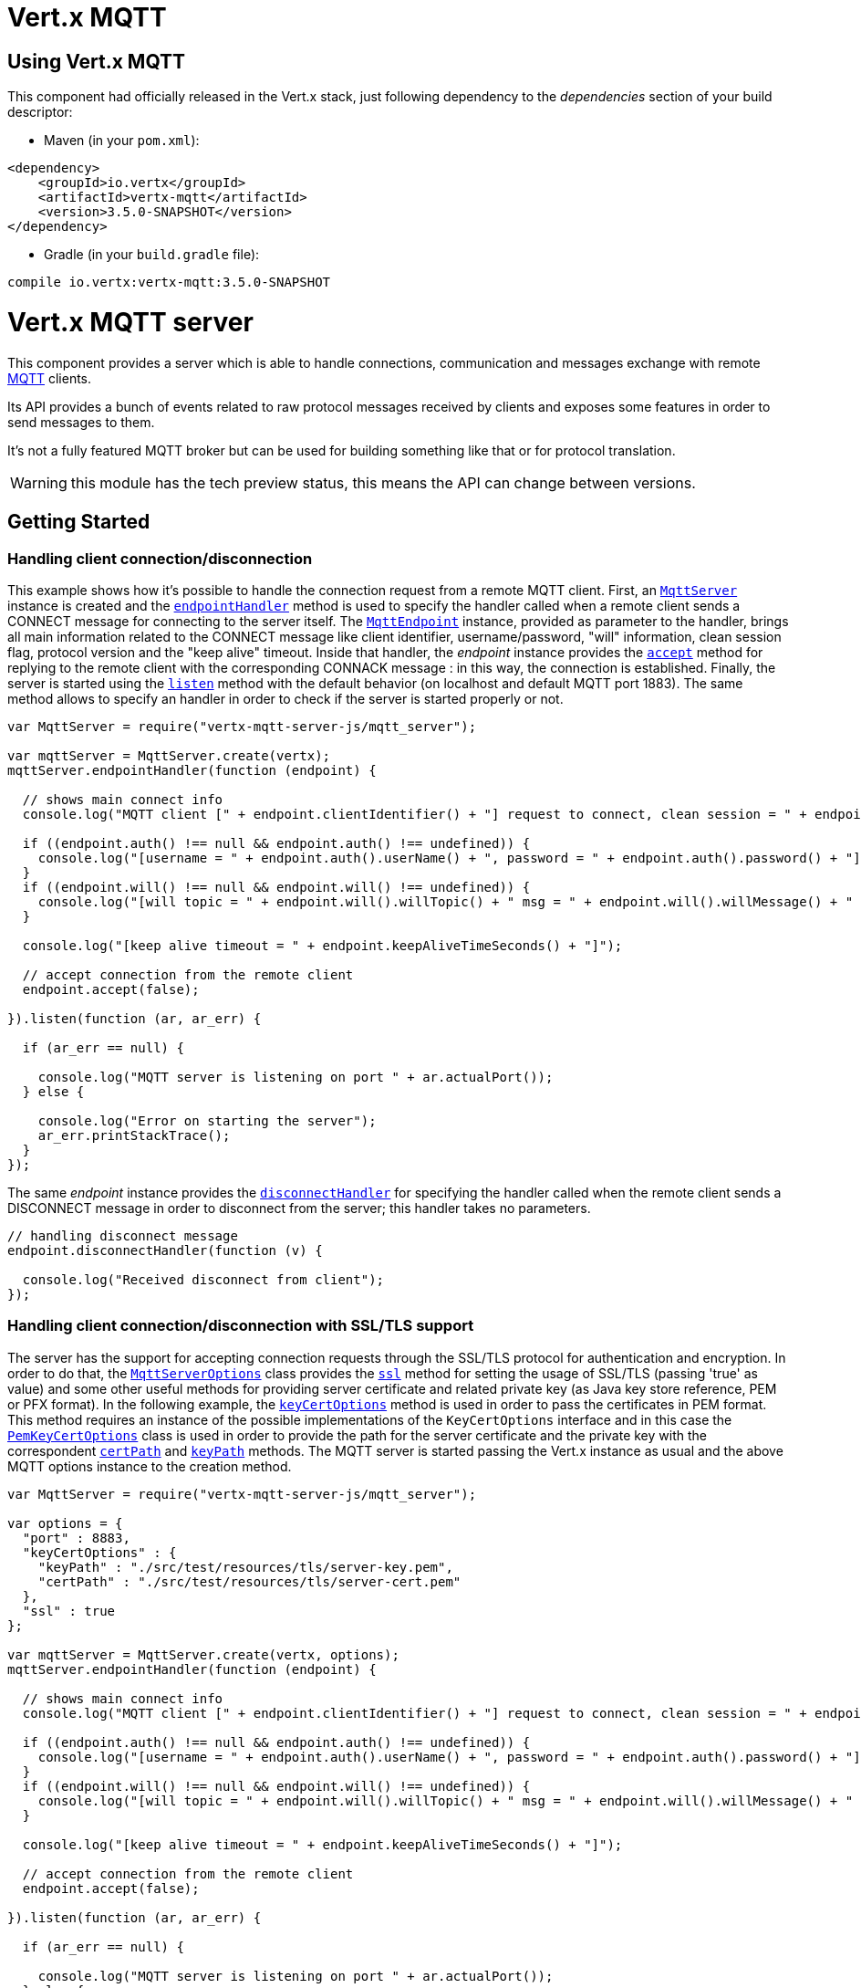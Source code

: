 = Vert.x MQTT

== Using Vert.x MQTT

This component had officially released in the Vert.x stack, just following dependency to the _dependencies_ section
of your build descriptor:

* Maven (in your `pom.xml`):

[source,xml,subs="+attributes"]
----
<dependency>
    <groupId>io.vertx</groupId>
    <artifactId>vertx-mqtt</artifactId>
    <version>3.5.0-SNAPSHOT</version>
</dependency>
----

* Gradle (in your `build.gradle` file):

[source,groovy,subs="+attributes"]
----
compile io.vertx:vertx-mqtt:3.5.0-SNAPSHOT
----

= Vert.x MQTT server

This component provides a server which is able to handle connections, communication and messages exchange with remote
link:http://mqtt.org/[MQTT] clients.

Its API provides a bunch of events related to raw protocol messages received by
clients and exposes some features in order to send messages to them.

It's not a fully featured MQTT broker but can be used for building something like that or for protocol translation.

WARNING: this module has the tech preview status, this means the API can change between versions.

== Getting Started

=== Handling client connection/disconnection

This example shows how it's possible to handle the connection request from a remote MQTT client. First, an
`link:../../jsdoc/module-vertx-mqtt-server-js_mqtt_server-MqttServer.html[MqttServer]` instance is created and the `link:../../jsdoc/module-vertx-mqtt-server-js_mqtt_server-MqttServer.html#endpointHandler[endpointHandler]` method is used to specify the handler called
when a remote client sends a CONNECT message for connecting to the server itself. The `link:../../jsdoc/module-vertx-mqtt-server-js_mqtt_endpoint-MqttEndpoint.html[MqttEndpoint]`
instance, provided as parameter to the handler, brings all main information related to the CONNECT message like client identifier,
username/password, "will" information, clean session flag, protocol version and the "keep alive" timeout.
Inside that handler, the _endpoint_ instance provides the `link:../../jsdoc/module-vertx-mqtt-server-js_mqtt_endpoint-MqttEndpoint.html#accept[accept]` method
for replying to the remote client with the corresponding CONNACK message : in this way, the connection is established.
Finally, the server is started using the `link:../../jsdoc/module-vertx-mqtt-server-js_mqtt_server-MqttServer.html#listen[listen]` method with
the default behavior (on localhost and default MQTT port 1883). The same method allows to specify an handler in order
to check if the server is started properly or not.

[source,js]
----
var MqttServer = require("vertx-mqtt-server-js/mqtt_server");

var mqttServer = MqttServer.create(vertx);
mqttServer.endpointHandler(function (endpoint) {

  // shows main connect info
  console.log("MQTT client [" + endpoint.clientIdentifier() + "] request to connect, clean session = " + endpoint.isCleanSession());

  if ((endpoint.auth() !== null && endpoint.auth() !== undefined)) {
    console.log("[username = " + endpoint.auth().userName() + ", password = " + endpoint.auth().password() + "]");
  }
  if ((endpoint.will() !== null && endpoint.will() !== undefined)) {
    console.log("[will topic = " + endpoint.will().willTopic() + " msg = " + endpoint.will().willMessage() + " QoS = " + endpoint.will().willQos() + " isRetain = " + endpoint.will().isWillRetain() + "]");
  }

  console.log("[keep alive timeout = " + endpoint.keepAliveTimeSeconds() + "]");

  // accept connection from the remote client
  endpoint.accept(false);

}).listen(function (ar, ar_err) {

  if (ar_err == null) {

    console.log("MQTT server is listening on port " + ar.actualPort());
  } else {

    console.log("Error on starting the server");
    ar_err.printStackTrace();
  }
});

----

The same _endpoint_ instance provides the `link:../../jsdoc/module-vertx-mqtt-server-js_mqtt_endpoint-MqttEndpoint.html#disconnectHandler[disconnectHandler]`
for specifying the handler called when the remote client sends a DISCONNECT message in order to disconnect from the server;
this handler takes no parameters.

[source,js]
----

// handling disconnect message
endpoint.disconnectHandler(function (v) {

  console.log("Received disconnect from client");
});

----

=== Handling client connection/disconnection with SSL/TLS support

The server has the support for accepting connection requests through the SSL/TLS protocol for authentication and encryption.
In order to do that, the `link:../dataobjects.html#MqttServerOptions[MqttServerOptions]` class provides the `link:../dataobjects.html#MqttServerOptions#setSsl[ssl]` method
for setting the usage of SSL/TLS (passing 'true' as value) and some other useful methods for providing server certificate and
related private key (as Java key store reference, PEM or PFX format). In the following example, the
`link:../dataobjects.html#MqttServerOptions#setKeyCertOptions[keyCertOptions]` method is used in order to
pass the certificates in PEM format. This method requires an instance of the possible implementations of the
`KeyCertOptions` interface and in this case the `link:../../vertx-core/dataobjects.html#PemKeyCertOptions[PemKeyCertOptions]` class
is used in order to provide the path for the server certificate and the private key with the correspondent
`link:../../vertx-core/dataobjects.html#PemKeyCertOptions#setCertPath[certPath]` and
`link:../../vertx-core/dataobjects.html#PemKeyCertOptions#setKeyPath[keyPath]` methods.
The MQTT server is started passing the Vert.x instance as usual and the above MQTT options instance to the creation method.

[source,js]
----
var MqttServer = require("vertx-mqtt-server-js/mqtt_server");

var options = {
  "port" : 8883,
  "keyCertOptions" : {
    "keyPath" : "./src/test/resources/tls/server-key.pem",
    "certPath" : "./src/test/resources/tls/server-cert.pem"
  },
  "ssl" : true
};

var mqttServer = MqttServer.create(vertx, options);
mqttServer.endpointHandler(function (endpoint) {

  // shows main connect info
  console.log("MQTT client [" + endpoint.clientIdentifier() + "] request to connect, clean session = " + endpoint.isCleanSession());

  if ((endpoint.auth() !== null && endpoint.auth() !== undefined)) {
    console.log("[username = " + endpoint.auth().userName() + ", password = " + endpoint.auth().password() + "]");
  }
  if ((endpoint.will() !== null && endpoint.will() !== undefined)) {
    console.log("[will topic = " + endpoint.will().willTopic() + " msg = " + endpoint.will().willMessage() + " QoS = " + endpoint.will().willQos() + " isRetain = " + endpoint.will().isWillRetain() + "]");
  }

  console.log("[keep alive timeout = " + endpoint.keepAliveTimeSeconds() + "]");

  // accept connection from the remote client
  endpoint.accept(false);

}).listen(function (ar, ar_err) {

  if (ar_err == null) {

    console.log("MQTT server is listening on port " + ar.actualPort());
  } else {

    console.log("Error on starting the server");
    ar_err.printStackTrace();
  }
});

----

All the other stuff related to handle endpoint connection and related disconnection is managed in the same way without SSL/TLS support.

=== Handling client subscription/unsubscription request

After a connection is established between client and server, the client can send a subscription request for a topic
using the SUBSCRIBE message. The `link:../../jsdoc/module-vertx-mqtt-server-js_mqtt_endpoint-MqttEndpoint.html[MqttEndpoint]` interface allows to specify an handler for the
incoming subscription request using the `link:../../jsdoc/module-vertx-mqtt-server-js_mqtt_endpoint-MqttEndpoint.html#subscribeHandler[subscribeHandler]` method.
Such handler receives an instance of the `link:../../jsdoc/module-vertx-mqtt-server-js_mqtt_subscribe_message-MqttSubscribeMessage.html[MqttSubscribeMessage]` interface which brings
the list of topics with related QoS levels as desired by the client.
Finally, the endpoint instance provides the `link:../../jsdoc/module-vertx-mqtt-server-js_mqtt_endpoint-MqttEndpoint.html#subscribeAcknowledge[subscribeAcknowledge]` method
for replying to the client with the related SUBACK message containing the granted QoS levels.

[source,js]
----

// handling requests for subscriptions
endpoint.subscribeHandler(function (subscribe) {

  var grantedQosLevels = [];
  Array.prototype.forEach.call(subscribe.topicSubscriptions(), function(s) {
    console.log("Subscription for " + s.topicName() + " with QoS " + s.qualityOfService());
    grantedQosLevels.push(s.qualityOfService());
  });
  // ack the subscriptions request
  endpoint.subscribeAcknowledge(subscribe.messageId(), grantedQosLevels);

});

----

In the same way, it's possible to use the `link:../../jsdoc/module-vertx-mqtt-server-js_mqtt_endpoint-MqttEndpoint.html#unsubscribeHandler[unsubscribeHandler]` method
on the endpoint in order to specify the handler called when the client sends an UNSUBSCRIBE message. This handler receives
an instance of the `link:../../jsdoc/module-vertx-mqtt-server-js_mqtt_unsubscribe_message-MqttUnsubscribeMessage.html[MqttUnsubscribeMessage]` interface as parameter with the list of topics to unsubscribe.
Finally, the endpoint instance provides the `link:../../jsdoc/module-vertx-mqtt-server-js_mqtt_endpoint-MqttEndpoint.html#unsubscribeAcknowledge[unsubscribeAcknowledge]` method
for replying to the client with the related UNSUBACK message.

[source,js]
----

// handling requests for unsubscriptions
endpoint.unsubscribeHandler(function (unsubscribe) {

  Array.prototype.forEach.call(unsubscribe.topics(), function(t) {
    console.log("Unsubscription for " + t);
  });
  // ack the subscriptions request
  endpoint.unsubscribeAcknowledge(unsubscribe.messageId());
});

----

=== Handling client published message

In order to handle incoming messages published by the remote client, the `link:../../jsdoc/module-vertx-mqtt-server-js_mqtt_endpoint-MqttEndpoint.html[MqttEndpoint]` interface provides
the `link:../../jsdoc/module-vertx-mqtt-server-js_mqtt_endpoint-MqttEndpoint.html#publishHandler[publishHandler]` method for specifying the handler called
when the client sends a PUBLISH message. This handler receives an instance of the `link:../../jsdoc/module-vertx-mqtt-server-js_mqtt_publish_message-MqttPublishMessage.html[MqttPublishMessage]`
interface as parameter with the payload, the QoS level, the duplicate and retain flags.

If the QoS level is 0 (AT_MOST_ONCE), there is no need from the endpoint to reply the client.

If the QoS level is 1 (AT_LEAST_ONCE), the endpoind needs to reply with a PUBACK message using the
available `link:../../jsdoc/module-vertx-mqtt-server-js_mqtt_endpoint-MqttEndpoint.html#publishAcknowledge[publishAcknowledge]` method.

If the QoS level is 2 (EXACTLY_ONCE), the endpoint needs to reply with a PUBREC message using the
available `link:../../jsdoc/module-vertx-mqtt-server-js_mqtt_endpoint-MqttEndpoint.html#publishReceived[publishReceived]` method; in this case the same endpoint should handle
the PUBREL message received from the client as well (the remote client sends it after receiving the PUBREC from the endpoint)
and it can do that specifying the handler through the `link:../../jsdoc/module-vertx-mqtt-server-js_mqtt_endpoint-MqttEndpoint.html#publishReleaseHandler[publishReleaseHandler]` method.
In order to close the QoS level 2 delivery, the endpoint can use the `link:../../jsdoc/module-vertx-mqtt-server-js_mqtt_endpoint-MqttEndpoint.html#publishComplete[publishComplete]` method
for sending the PUBCOMP message to the client.

[source,js]
----

// handling incoming published messages
endpoint.publishHandler(function (message) {

  console.log("Just received message [" + message.payload().toString(Java.type("java.nio.charset.Charset").defaultCharset()) + "] with QoS [" + message.qosLevel() + "]");

  if (message.qosLevel() === 'AT_LEAST_ONCE') {
    endpoint.publishAcknowledge(message.messageId());
  } else if (message.qosLevel() === 'EXACTLY_ONCE') {
    endpoint.publishRelease(message.messageId());
  }

}).publishReleaseHandler(function (messageId) {

  endpoint.publishComplete(messageId);
});

----

=== Publish message to the client

The endpoint can publish a message to the remote client (sending a PUBLISH message) using the
`link:../../jsdoc/module-vertx-mqtt-server-js_mqtt_endpoint-MqttEndpoint.html#publish[publish]` method
which takes the following input parameters : the topic to publish, the payload, the QoS level, the duplicate and retain flags.

If the QoS level is 0 (AT_MOST_ONCE), the endpoint won't receiving any feedback from the client.

If the QoS level is 1 (AT_LEAST_ONCE), the endpoint needs to handle the PUBACK message received from the client
in order to receive final acknowledge of delivery. It's possible using the `link:../../jsdoc/module-vertx-mqtt-server-js_mqtt_endpoint-MqttEndpoint.html#publishAcknowledgeHandler[publishAcknowledgeHandler]` method
specifying such an handler.

If the QoS level is 2 (EXACTLY_ONCE), the endpoint needs to handle the PUBREC message received from the client.
The `link:../../jsdoc/module-vertx-mqtt-server-js_mqtt_endpoint-MqttEndpoint.html#publishReceivedHandler[publishReceivedHandler]` method allows to specify
the handler for that. Inside that handler, the endpoint can use the `link:../../jsdoc/module-vertx-mqtt-server-js_mqtt_endpoint-MqttEndpoint.html#publishRelease[publishRelease]` method
for replying to the client with the PUBREL message. The last step is to handle the PUBCOMP message received from the client
as final acknowledge for the published message; it's possible using the `link:../../jsdoc/module-vertx-mqtt-server-js_mqtt_endpoint-MqttEndpoint.html#publishCompletionHandler[publishCompletionHandler]`
for specifying the handler called when the final PUBCOMP message is received.

[source,js]
----
var Buffer = require("vertx-js/buffer");

// just as example, publish a message with QoS level 2
endpoint.publish("my_topic", Buffer.buffer("Hello from the Vert.x MQTT server"), 'EXACTLY_ONCE', false, false);

// specifing handlers for handling QoS 1 and 2
endpoint.publishAcknowledgeHandler(function (messageId) {

  console.log("Received ack for message = " + messageId);

}).publishReceivedHandler(function (messageId) {

  endpoint.publishRelease(messageId);

}).publishCompletionHandler(function (messageId) {

  console.log("Received ack for message = " + messageId);
});

----

=== Be notified by client keep alive

The underlying MQTT keep alive mechanism is handled by the server internally. When the CONNECT message is received,
the server takes care of the keep alive timeout specified inside that message in order to check if the client doesn't
send messages in such timeout. At same time, for every PINGREQ received, the server replies with the related PINGRESP.

Even if there is no need for the high level application to handle that, the `link:../../jsdoc/module-vertx-mqtt-server-js_mqtt_endpoint-MqttEndpoint.html[MqttEndpoint]` interface
provides the `link:../../jsdoc/module-vertx-mqtt-server-js_mqtt_endpoint-MqttEndpoint.html#pingHandler[pingHandler]` method for specifying an handler
called when a PINGREQ message is received from the client. It's just a notification to the application that the client
isn't sending meaningful messages but only pings for keeping alive; in any case the PINGRESP is automatically sent
by the server internally as described above.

[source,js]
----

// handling ping from client
endpoint.pingHandler(function (v) {

  console.log("Ping received from client");
});

----

=== Closing the server

The `link:../../jsdoc/module-vertx-mqtt-server-js_mqtt_server-MqttServer.html[MqttServer]` interface provides the `link:../../jsdoc/module-vertx-mqtt-server-js_mqtt_server-MqttServer.html#close[close]` method
that can be used for closing the server; it stops to listen for incoming connections and closes all the active connections
with remote clients. This method is asynchronous and one overload provides the possibility to specify a complention handler
that will be called when the server is really closed.

[source,js]
----

mqttServer.close(function (v, v_err) {

  console.log("MQTT server closed");
});

----

=== Automatic clean-up in verticles

If you’re creating MQTT servers from inside verticles, those servers will be automatically closed when the verticle is undeployed.

=== Scaling : sharing MQTT servers

The handlers related to the MQTT server are always executed in the same event loop thread. It means that on a system with
more cores, only one instance is deployed so only one core is used. In order to use more cores, it's possible to deploy
more instances of the MQTT server.

It's possible to do that programmatically:

[source,js]
----
var MqttServer = require("vertx-mqtt-server-js/mqtt_server");

for (var i = 0;i < 10;i++) {

  var mqttServer = MqttServer.create(vertx);
  mqttServer.endpointHandler(function (endpoint) {
    // handling endpoint
  }).listen(function (ar, ar_err) {

    // handling start listening
  });

}

----

or using a verticle specifying the number of instances:

[source,js]
----

var options = {
  "instances" : 10
};
vertx.deployVerticle("com.mycompany.MyVerticle", options);

----

What's really happen is that even only MQTT server is deployed but as incoming connections arrive, Vert.x distributes
them in a round-robin fashion to any of the connect handlers executed on different cores.

= Vert.x MQTT client

This component provides an link:http://mqtt.org/[MQTT] client which is compliant with the 3.1.1 spec. Its API provides a bunch of methods
for connecting/disconnecting to a broker, publishing messages (with all three different levels of QoS) and subscribing to topics.

WARNING: this module has the tech preview status, this means the API can change between versions.

== Getting started

=== Connect/Disconnect
The client gives you opportunity to connect to a server and disconnect from it.
Also, you could specify things like the host and port of a server you would like
to connect to passing instance of `link:../dataobjects.html#MqttClientOptions[MqttClientOptions]` as a param through constructor.

This example shows how you could connect to a server and disconnect from it using Vert.x MQTT client and calling `link:../../jsdoc/module-vertx-mqtt-server-js_mqtt_client-MqttClient.html#connect[connect]` and `link:../../jsdoc/module-vertx-mqtt-server-js_mqtt_client-MqttClient.html#disconnect[disconnect]` methods.
[source,js]
----
var MqttClient = require("vertx-mqtt-server-js/mqtt_client");
var options = {
  "host" : "iot.eclipse.org",
  "port" : 1883
};

var client = MqttClient.create(vertx, options);

client.connect(function (s, s_err) {
  client.disconnect();
});

----
NOTE: default address of server provided by `link:../dataobjects.html#MqttClientOptions[MqttClientOptions]` is localhost:1883 and localhost:8883 if you are using SSL/TSL.

=== Subscribe to a topic

Now, lest go deeper and take look at this example:

[source,js]
----
client.publishHandler(function (s) {
  console.log("There are new message in topic: " + s.topicName());
  console.log("Content(as string) of the message: " + s.payload().toString());
  console.log("QoS: " + s.qosLevel());
}).subscribe("rpi2/temp", 2);

----

Here we have the example of usage of `link:../../jsdoc/module-vertx-mqtt-server-js_mqtt_client-MqttClient.html#subscribe[subscribe]` method. In order to receive messages from rpi2/temp topic we call `link:../../jsdoc/module-vertx-mqtt-server-js_mqtt_client-MqttClient.html#subscribe[subscribe]` method.
Although, to handle received messages from server you need to provide a handler, which will be called each time you have a new messages in the topics you subscribe on.
As this example shows, handler could be provided via `link:../../jsdoc/module-vertx-mqtt-server-js_mqtt_client-MqttClient.html#publishHandler[publishHandler]` method.

=== Publishing message to a topic

If you would like to publish some message into topic then `link:../../jsdoc/module-vertx-mqtt-server-js_mqtt_client-MqttClient.html#publish[publish]` should be called.
Let's take a look at the example:
[source,js]
----
var Buffer = require("vertx-js/buffer");
client.publish("temperature", Buffer.buffer("hello"), 'AT_LEAST_ONCE', false, false);

----
In the example we send message to topic with name "temperature".

=== Keep connection with server alive
In order to keep connection with server you should time to time send something to server otherwise server will close the connection.
The right way to keep connection alive is a `link:../../jsdoc/module-vertx-mqtt-server-js_mqtt_client-MqttClient.html#ping[ping]` method.

IMPORTANT: by default you client keep connections with server automatically. That means that you don't need to call `link:../../jsdoc/module-vertx-mqtt-server-js_mqtt_client-MqttClient.html#ping[ping]` in order to keep connections with server.
The `link:../../jsdoc/module-vertx-mqtt-server-js_mqtt_client-MqttClient.html[MqttClient]` will do it for you.

If you want to disable this feature then you should call `link:../dataobjects.html#MqttClientOptions#setAutoKeepAlive[autoKeepAlive]` with `false` as argument:
[source,js]
----
options.autoKeepAlive = false;

----

=== Be notified when
* publish is completed
+
You could provide handler by calling `link:../../jsdoc/module-vertx-mqtt-server-js_mqtt_client-MqttClient.html#publishCompletionHandler[publishCompletionHandler]`. The handler will be called each time publish is completed.
This one is pretty useful because you could see the packetId of just received PUBACK or PUBCOMP packet.
[source,js]
----
var Buffer = require("vertx-js/buffer");
client.publishCompletionHandler(function (id) {
  console.log("Id of just received PUBACK or PUBCOMP packet is " + id);
}).publish("hello", Buffer.buffer("hello"), 'EXACTLY_ONCE', false, false).publish("hello", Buffer.buffer("hello"), 'AT_LEAST_ONCE', false, false).publish("hello", Buffer.buffer("hello"), 'AT_LEAST_ONCE', false, false);


----
WARNING: The handler WILL NOT BE CALLED if sent publish packet with QoS=0.

* subscribe completed
+
[source,js]
----
client.subscribeCompletionHandler(function (mqttSubAckMessage) {
  console.log("Id of just received SUBACK packet is " + mqttSubAckMessage.messageId());
  Array.prototype.forEach.call(mqttSubAckMessage.grantedQoSLevels(), function(s) {
    if (s === 128) {
      console.log("Failure");
    } else {
      console.log("Success. Maximum QoS is " + s);
    }
  });
}).subscribe("temp", 1).subscribe("temp2", 2);

----

* unsubscribe completed
+
[source,js]
----
client.unsubscribeCompletionHandler(function (id) {
  console.log("Id of just received UNSUBACK packet is " + id);
}).subscribe("temp", 1).unsubscribe("temp");

----
* unsubscribe sent
+
[source,js]
----
Code not translatable
----

* PINGRESP received
+
[source,js]
----
client.pingResponseHandler(function (s) {
  //The handler will be called time to time by default
  console.log("We have just received PINGRESP packet");
});

----